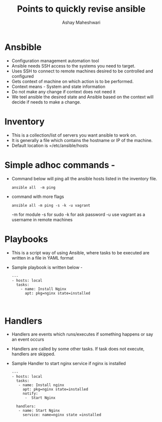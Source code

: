#+Title: Points to quickly revise ansible 
#+Author: Ashay Maheshwari


* Ansbible 

+ Configuration management automation tool 
+ Ansible needs SSH access to the systems you need to target. 
+ Uses SSH to connect to remote machines desired to be controlled and configured
+ Gets context of machine on which action is to be performed. 
+ Context means - System and state information 
+ Do not make any change if context does not need it 
+ We teel ansible the desired state and Ansible based on the context will decide if needs to make a change.


* Inventory

+ This is a collection/list of servers you want ansible to work on. 
+ It is generally a file which contains the hostname or IP of the machine.
+ Default location is =/etc/ansible/hosts


* Simple adhoc commands -

+ Command below will ping all the ansible hosts listed in the inventory file.
  #+BEGIN_SRC
  ansible all  -m ping 
  #+END_SRC

+ command with more flags 
  #+BEGIN_SRC
  ansible all -m ping -s -k -u vagrant 
  #+END_SRC
  -m for module 
  -s for sudo
  -k for ask password 
  -u use vagrant as a username in remote machines 

* Playbooks
+ This is a script way of using Ansible, where tasks to be executed are written in a file in YAML format
+ Sample playbook is written below -
  #+BEGIN_SRC
  ---
  - hosts: local 
    tasks:
      - name: Install Nginx 
        apt: pkg=nginx state=installed 


  #+END_SRC

 
* Handlers
+ Handlers are events which runs/executes if something happens or say an event occurs 
+ Handlers are called by some other tasks. If task does not execute, handlers are skipped.
+ Sample Handler to start nginx service if nginx is installed 
  #+BEGIN_SRC
  ---
  - hosts: local
    tasks:
     - name: Install nginx 
       apt: pkg=nginx state=installed
       notify:
        -  Start Nginx 

    handlers:
     - name: Start Nginx 
       service: name=nginx state =installed 
  #+END_SRC
 
  
   



